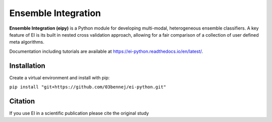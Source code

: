 Ensemble Integration
====================

**Ensemble Integration (eipy)** is a Python module for developing multi-modal, heterogeneous ensemble classifiers.
A key feature of EI is its built in nested cross validation approach, allowing for a fair comparison of a 
collection of user defined meta algorithms. 

Documentation including tutorials are available at `https://ei-python.readthedocs.io/en/latest/ <https://ei-python.readthedocs.io/en/latest/>`_.

Installation
------------

Create a virtual environment and install with pip:

``pip install "git+https://github.com/03bennej/ei-python.git"``

Citation
--------

If you use EI in a scientific publication please cite the original study 

